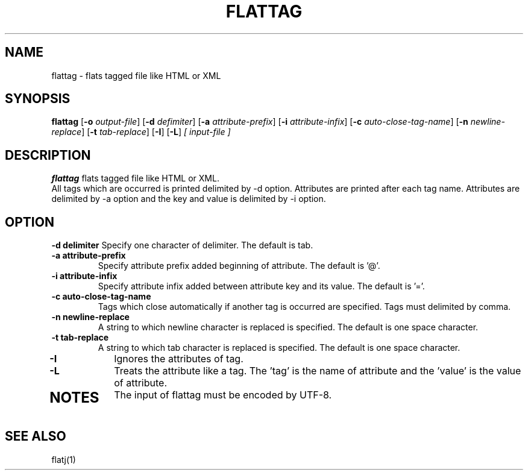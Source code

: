 .TH FLATTAG 1 2022-02-12 "" "Flat Tag User's Manual"
.SH NAME
flattag \- flats tagged file like HTML or XML
.SH SYNOPSIS
.B flattag
.RB [ \-o
.IR output-file ]
.RB [ \-d
.IR defimiter ]
.RB [ \-a
.IR attribute-prefix ]
.RB [ \-i
.IR attribute-infix ]
.RB [ \-c
.IR auto-close-tag-name ]
.RB [ \-n
.IR newline-replace ]
.RB [ \-t
.IR tab-replace ]
.RB [ \-I ]
.RB [ \-L ]
.I [ input-file ]
.SH DESCRIPTION
.B flattag
flats tagged file like HTML or XML.
.br
All tags which are occurred is printed delimited by -d option.
Attributes are printed after each tag name.
Attributes are delimited by -a option and the key and value is delimited by -i option.
.SH OPTION
.B \-\^d " delimiter"
Specify one character of delimiter. The default is tab.
.TP
.B \-\^a " attribute-prefix"
Specify attribute prefix added beginning of attribute. The default is '@'.
.TP
.B \-\^i " attribute-infix"
Specify attribute infix added between attribute key and its value. The default is '='.
.TP
.B \-\^c " auto-close-tag-name"
Tags which close automatically if another tag is occurred are specified. Tags must delimited by comma.
.TP
.B \-\^n " newline-replace"
A string to which newline character is replaced is specified. The default is one space character.
.TP
.B \-\^t " tab-replace"
A string to which tab character is replaced is specified. The default is one space character.
.TP
.B \-\^I
Ignores the attributes of tag.
.TP
.B \-\^L
Treats the attribute like a tag. The 'tag' is the name of attribute and the 'value' is the value of attribute.
.TP
.SH NOTES
The input of flattag must be encoded by UTF-8.
.SH "SEE ALSO"
flatj(1)

